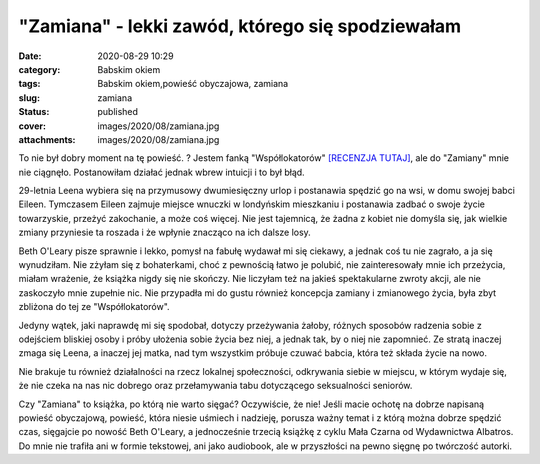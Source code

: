 "Zamiana" - lekki zawód, którego się spodziewałam		
########################################################
:date: 2020-08-29 10:29
:category: Babskim okiem
:tags: Babskim okiem,powieść obyczajowa, zamiana
:slug: zamiana
:status: published
:cover: images/2020/08/zamiana.jpg
:attachments: images/2020/08/zamiana.jpg

To nie był dobry moment na tę powieść. ? Jestem fanką "Współlokatorów" `[RECENZJA TUTAJ] <https://granatowazakladka.pl/wspollokatorzy/>`__, ale do "Zamiany" mnie nie ciągnęło. Postanowiłam działać jednak wbrew intuicji i to był błąd.

29-letnia Leena wybiera się na przymusowy dwumiesięczny urlop i postanawia spędzić go na wsi, w domu swojej babci Eileen. Tymczasem Eileen zajmuje miejsce wnuczki w londyńskim mieszkaniu i postanawia zadbać o swoje życie towarzyskie, przeżyć zakochanie, a może coś więcej. Nie jest tajemnicą, że żadna z kobiet nie domyśla się, jak wielkie zmiany przyniesie ta roszada i że wpłynie znacząco na ich dalsze losy.

Beth O'Leary pisze sprawnie i lekko, pomysł na fabułę wydawał mi się ciekawy, a jednak coś tu nie zagrało, a ja się wynudziłam. Nie zżyłam się z bohaterkami, choć z pewnością łatwo je polubić, nie zainteresowały mnie ich przeżycia, miałam wrażenie, że książka nigdy się nie skończy. Nie liczyłam też na jakieś spektakularne zwroty akcji, ale nie zaskoczyło mnie zupełnie nic. Nie przypadła mi do gustu również koncepcja zamiany i zmianowego życia, była zbyt zbliżona do tej ze "Współlokatorów".

Jedyny wątek, jaki naprawdę mi się spodobał, dotyczy przeżywania żałoby, różnych sposobów radzenia sobie z odejściem bliskiej osoby i próby ułożenia sobie życia bez niej, a jednak tak, by o niej nie zapomnieć. Ze stratą inaczej zmaga się Leena, a inaczej jej matka, nad tym wszystkim próbuje czuwać babcia, która też składa życie na nowo.

Nie brakuje tu również działalności na rzecz lokalnej społeczności, odkrywania siebie w miejscu, w którym wydaje się, że nie czeka na nas nic dobrego oraz przełamywania tabu dotyczącego seksualności seniorów.

Czy "Zamiana" to książka, po którą nie warto sięgać? Oczywiście, że nie! Jeśli macie ochotę na dobrze napisaną powieść obyczajową, powieść, która niesie uśmiech i nadzieję, porusza ważny temat i z którą można dobrze spędzić czas, sięgajcie po nowość Beth O'Leary, a jednocześnie trzecią książkę z cyklu Mała Czarna od Wydawnictwa Albatros. Do mnie nie trafiła ani w formie tekstowej, ani jako audiobook, ale w przyszłości na pewno sięgnę po twórczość autorki.
